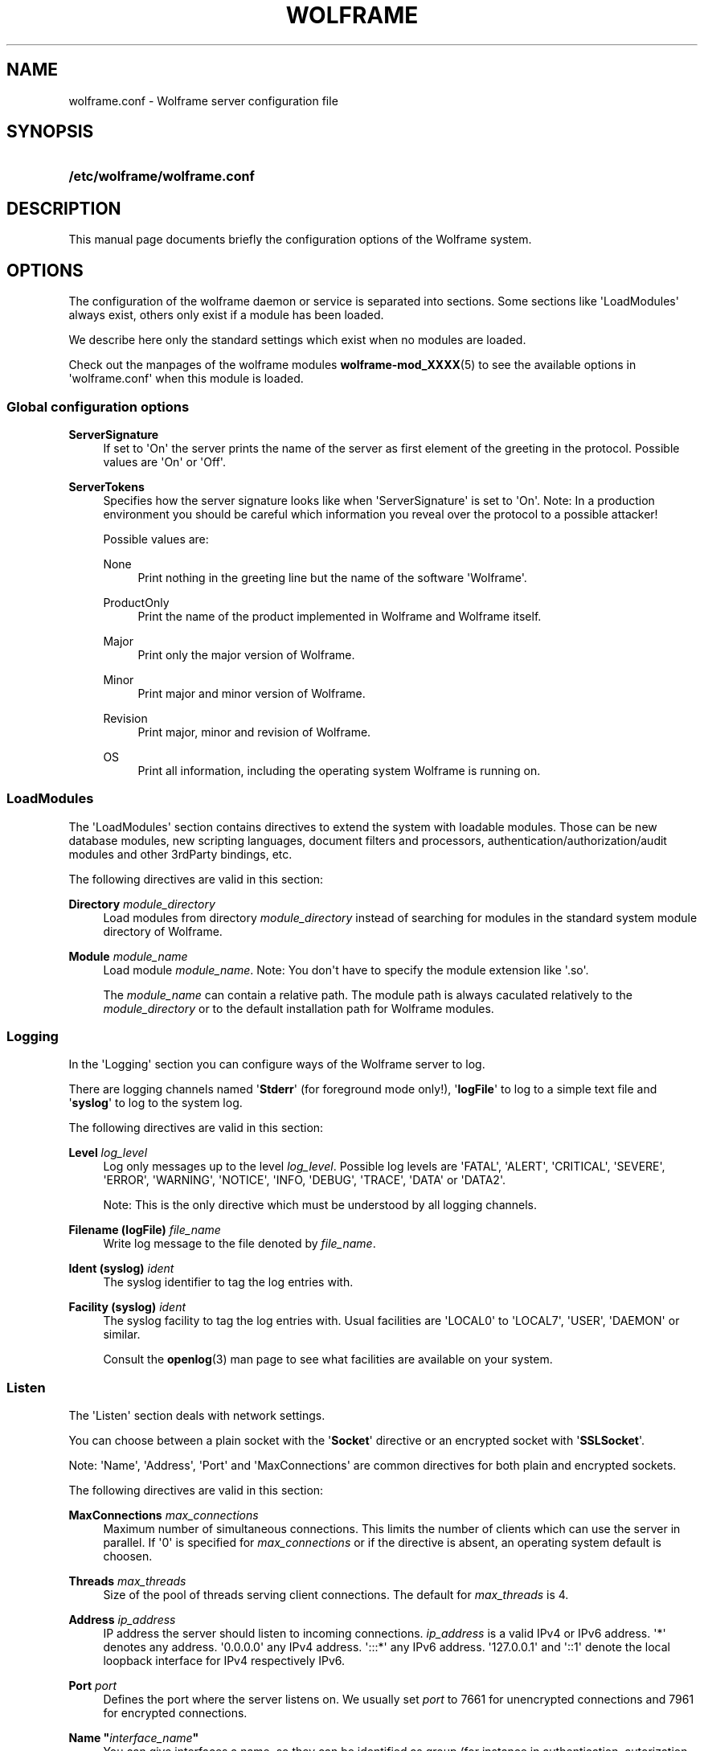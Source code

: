 '\" t
.\"     Title: wolframe
.\"    Author:  <contact@wolframe.net>
.\" Generator: DocBook XSL Stylesheets v1.78.1 <http://docbook.sf.net/>
.\"      Date: 07/11/2014
.\"    Manual: Wolframe User Manual
.\"    Source: wolframe.conf
.\"  Language: English
.\"
.TH "WOLFRAME" "5" "07/11/2014" "wolframe.conf" "Wolframe User Manual"
.\" -----------------------------------------------------------------
.\" * Define some portability stuff
.\" -----------------------------------------------------------------
.\" ~~~~~~~~~~~~~~~~~~~~~~~~~~~~~~~~~~~~~~~~~~~~~~~~~~~~~~~~~~~~~~~~~
.\" http://bugs.debian.org/507673
.\" http://lists.gnu.org/archive/html/groff/2009-02/msg00013.html
.\" ~~~~~~~~~~~~~~~~~~~~~~~~~~~~~~~~~~~~~~~~~~~~~~~~~~~~~~~~~~~~~~~~~
.ie \n(.g .ds Aq \(aq
.el       .ds Aq '
.\" -----------------------------------------------------------------
.\" * set default formatting
.\" -----------------------------------------------------------------
.\" disable hyphenation
.nh
.\" disable justification (adjust text to left margin only)
.ad l
.\" -----------------------------------------------------------------
.\" * MAIN CONTENT STARTS HERE *
.\" -----------------------------------------------------------------
.SH "NAME"
wolframe.conf \- Wolframe server configuration file
.SH "SYNOPSIS"
.HP \w'\fB/etc/wolframe/wolframe\&.conf\fR\ 'u
\fB/etc/wolframe/wolframe\&.conf\fR
.SH "DESCRIPTION"
.PP
This manual page documents briefly the configuration options of the Wolframe system\&.
.SH "OPTIONS"
.PP
The configuration of the wolframe daemon or service is separated into sections\&. Some sections like \*(AqLoadModules\*(Aq always exist, others only exist if a module has been loaded\&.
.PP
We describe here only the standard settings which exist when no modules are loaded\&.
.PP
Check out the manpages of the wolframe modules
\fBwolframe-mod_XXXX\fR(5)
to see the available options in \*(Aqwolframe\&.conf\*(Aq when this module is loaded\&.
.SS "Global configuration options"
.PP
\fBServerSignature\fR
.RS 4
If set to \*(AqOn\*(Aq the server prints the name of the server as first element of the greeting in the protocol\&. Possible values are \*(AqOn\*(Aq or \*(AqOff\*(Aq\&.
.RE
.PP
\fBServerTokens\fR
.RS 4
Specifies how the server signature looks like when \*(AqServerSignature\*(Aq is set to \*(AqOn\*(Aq\&. Note: In a production environment you should be careful which information you reveal over the protocol to a possible attacker!
.sp
Possible values are:
.PP
None
.RS 4
Print nothing in the greeting line but the name of the software \*(AqWolframe\*(Aq\&.
.RE
.PP
ProductOnly
.RS 4
Print the name of the product implemented in Wolframe and Wolframe itself\&.
.RE
.PP
Major
.RS 4
Print only the major version of Wolframe\&.
.RE
.PP
Minor
.RS 4
Print major and minor version of Wolframe\&.
.RE
.PP
Revision
.RS 4
Print major, minor and revision of Wolframe\&.
.RE
.PP
OS
.RS 4
Print all information, including the operating system Wolframe is running on\&.
.RE
.sp
.RE
.SS "LoadModules"
.PP
The \*(AqLoadModules\*(Aq section contains directives to extend the system with loadable modules\&. Those can be new database modules, new scripting languages, document filters and processors, authentication/authorization/audit modules and other 3rdParty bindings, etc\&.
.PP
The following directives are valid in this section:
.PP
\fBDirectory \fR\fB\fImodule_directory\fR\fR
.RS 4
Load modules from directory
\fImodule_directory\fR
instead of searching for modules in the standard system module directory of Wolframe\&.
.RE
.PP
\fBModule \fR\fB\fImodule_name\fR\fR
.RS 4
Load module
\fImodule_name\fR\&. Note: You don\*(Aqt have to specify the module extension like \*(Aq\&.so\*(Aq\&.
.sp
The
\fImodule_name\fR
can contain a relative path\&. The module path is always caculated relatively to the
\fImodule_directory\fR
or to the default installation path for Wolframe modules\&.
.RE
.SS "Logging"
.PP
In the \*(AqLogging\*(Aq section you can configure ways of the Wolframe server to log\&.
.PP
There are logging channels named \*(Aq\fBStderr\fR\*(Aq (for foreground mode only!), \*(Aq\fBlogFile\fR\*(Aq to log to a simple text file and \*(Aq\fBsyslog\fR\*(Aq to log to the system log\&.
.PP
The following directives are valid in this section:
.PP
\fBLevel \fR\fB\fIlog_level\fR\fR
.RS 4
Log only messages up to the level
\fIlog_level\fR\&. Possible log levels are \*(AqFATAL\*(Aq, \*(AqALERT\*(Aq, \*(AqCRITICAL\*(Aq, \*(AqSEVERE\*(Aq, \*(AqERROR\*(Aq, \*(AqWARNING\*(Aq, \*(AqNOTICE\*(Aq, \*(AqINFO, \*(AqDEBUG\*(Aq, \*(AqTRACE\*(Aq, \*(AqDATA\*(Aq or \*(AqDATA2\*(Aq\&.
.sp
Note: This is the only directive which must be understood by all logging channels\&.
.RE
.PP
\fBFilename (logFile) \fR\fB\fIfile_name\fR\fR
.RS 4
Write log message to the file denoted by
\fIfile_name\fR\&.
.RE
.PP
\fBIdent (syslog) \fR\fB\fIident\fR\fR
.RS 4
The syslog identifier to tag the log entries with\&.
.RE
.PP
\fBFacility (syslog) \fR\fB\fIident\fR\fR
.RS 4
The syslog facility to tag the log entries with\&. Usual facilities are \*(AqLOCAL0\*(Aq to \*(AqLOCAL7\*(Aq, \*(AqUSER\*(Aq, \*(AqDAEMON\*(Aq or similar\&.
.sp
Consult the
\fBopenlog\fR(3)
man page to see what facilities are available on your system\&.
.RE
.SS "Listen"
.PP
The \*(AqListen\*(Aq section deals with network settings\&.
.PP
You can choose between a plain socket with the \*(Aq\fBSocket\fR\*(Aq directive or an encrypted socket with \*(Aq\fBSSLSocket\fR\*(Aq\&.
.PP
Note: \*(AqName\*(Aq, \*(AqAddress\*(Aq, \*(AqPort\*(Aq and \*(AqMaxConnections\*(Aq are common directives for both plain and encrypted sockets\&.
.PP
The following directives are valid in this section:
.PP
\fBMaxConnections \fR\fB\fImax_connections\fR\fR
.RS 4
Maximum number of simultaneous connections\&. This limits the number of clients which can use the server in parallel\&. If \*(Aq0\*(Aq is specified for
\fImax_connections\fR
or if the directive is absent, an operating system default is choosen\&.
.RE
.PP
\fBThreads \fR\fB\fImax_threads\fR\fR
.RS 4
Size of the pool of threads serving client connections\&. The default for
\fImax_threads\fR
is 4\&.
.RE
.PP
\fBAddress \fR\fB\fIip_address\fR\fR
.RS 4
IP address the server should listen to incoming connections\&.
\fIip_address\fR
is a valid IPv4 or IPv6 address\&. \*(Aq*\*(Aq denotes any address\&. \*(Aq0\&.0\&.0\&.0\*(Aq any IPv4 address\&. \*(Aq:::*\*(Aq any IPv6 address\&. \*(Aq127\&.0\&.0\&.1\*(Aq and \*(Aq::1\*(Aq denote the local loopback interface for IPv4 respectively IPv6\&.
.RE
.PP
\fBPort \fR\fB\fIport\fR\fR
.RS 4
Defines the port where the server listens on\&. We usually set
\fIport\fR
to 7661 for unencrypted connections and 7961 for encrypted connections\&.
.RE
.PP
\fBName "\fR\fB\fIinterface_name\fR\fR\fB"\fR
.RS 4
You can give interfaces a name, so they can be identified as group (for instance in authentication, autorization, auditing)\&. Naming interfaces is not required\&.
.RE
.PP
\fBMaxConnections \fR\fB\fImax_connections\fR\fR
.RS 4
Sets the maximum number of simultaneous connections locally for this interface\&.
.RE
.PP
\fBCertificate \fR\fB\fIserver\&.crt\fR\fR
.RS 4
The server certificate to use for encrypted connections\&. The format of the certificate is excepted to be
PEM\&.
.RE
.PP
\fBCertificate \fR\fB\fIserver\&.key\fR\fR
.RS 4
The server key to use for encrypted connections\&. The format of the key is excepted to be
PEM\&.
.RE
.PP
\fBCADirectory \fR\fB\fICA_directory\fR\fR
.RS 4
A directory holding CA certificate files\&.
.RE
.PP
\fBCAChainFile \fR\fB\fIchain_file\fR\fR
.RS 4
The
\fIchain_file\fR
holds the CA chain which is required to verify client certificates\&. The format of
\fIchain_file\fR
has to be
PEM\&.
.RE
.PP
\fBVerify\fR \fIOn\fR | \fIOff\fR
.RS 4
If switched on the server requires the client to send a valid client certificate which is checked by the server\&.
.RE
.SS "Daemon"
.PP
The \*(AqDaemon\*(Aq section sets the behaviour of the Wolframe server as a Unix daemon\&.
.PP
The following directives are valid in this section:
.PP
\fBUser \fR\fB\fIuser\fR\fR
.RS 4
Run the Wolframe daemon under permissions of the Unix user
\fIuser\fR\&.
.RE
.PP
\fBGroup \fR\fB\fIgroup\fR\fR
.RS 4
Run the Wolframe daemon under permissions of the Unix group
\fIgroup\fR\&.
.RE
.PP
\fBPidFile \fR\fB\fIpid_file\fR\fR
.RS 4
Where to store the PID daemon lock file\&. Note that
\fIpid_file\fR
must be in a location with enough rights for the
\fIuser\fR
to create the PID file!
.RE
.SS "Database"
.PP
The \*(AqDatabase\*(Aq section configures databases which can be used in programs, the AAAA layer, etc\&.
.PP
Each database module registers itself with a new section name, for instance the \*(Aqmod_db_sqlite3\&.so\*(Aq module registers a new section named
\fBSQLite\fR\&.
.PP
One parameter is supported for all database sections:
.PP
\fBIdentifier \fR\fB\fIidentifier\fR\fR
.RS 4
Register the configured database connection with name
\fIidentifier\fR\&. You can later reference it by that name when an identifier of a database connection is needed\&. This parameter is required\&.
.RE
.PP
Check out the manpages named
\fBwolframe-mod_db_XXXX\fR(5)
of the specific database module you want to use for a list of database specific options\&.
.SH "BUGS"
.PP
Find issues and bugs on
Github
at
\m[blue]\fB\%https://github.com/Wolframe/Wolframe/issues\fR\m[]\&.
.SH "SEE ALSO"
.PP
\fBwolframed\fR(8)
.SH "AUTHOR"
.PP
 <\&contact@wolframe\&.net\&>
.RS 4
This manual was written by the Wolframe Team\&.
.RE
.SH "COPYRIGHT"
.br
Copyright \(co 2010-2014 Wolframe Team
.br
.PP
The authors grant permission to copy, distribute and/or modify this manual page under the terms of the GNU General Public License Version 3 or newer (GPLv3)\&.
.sp
